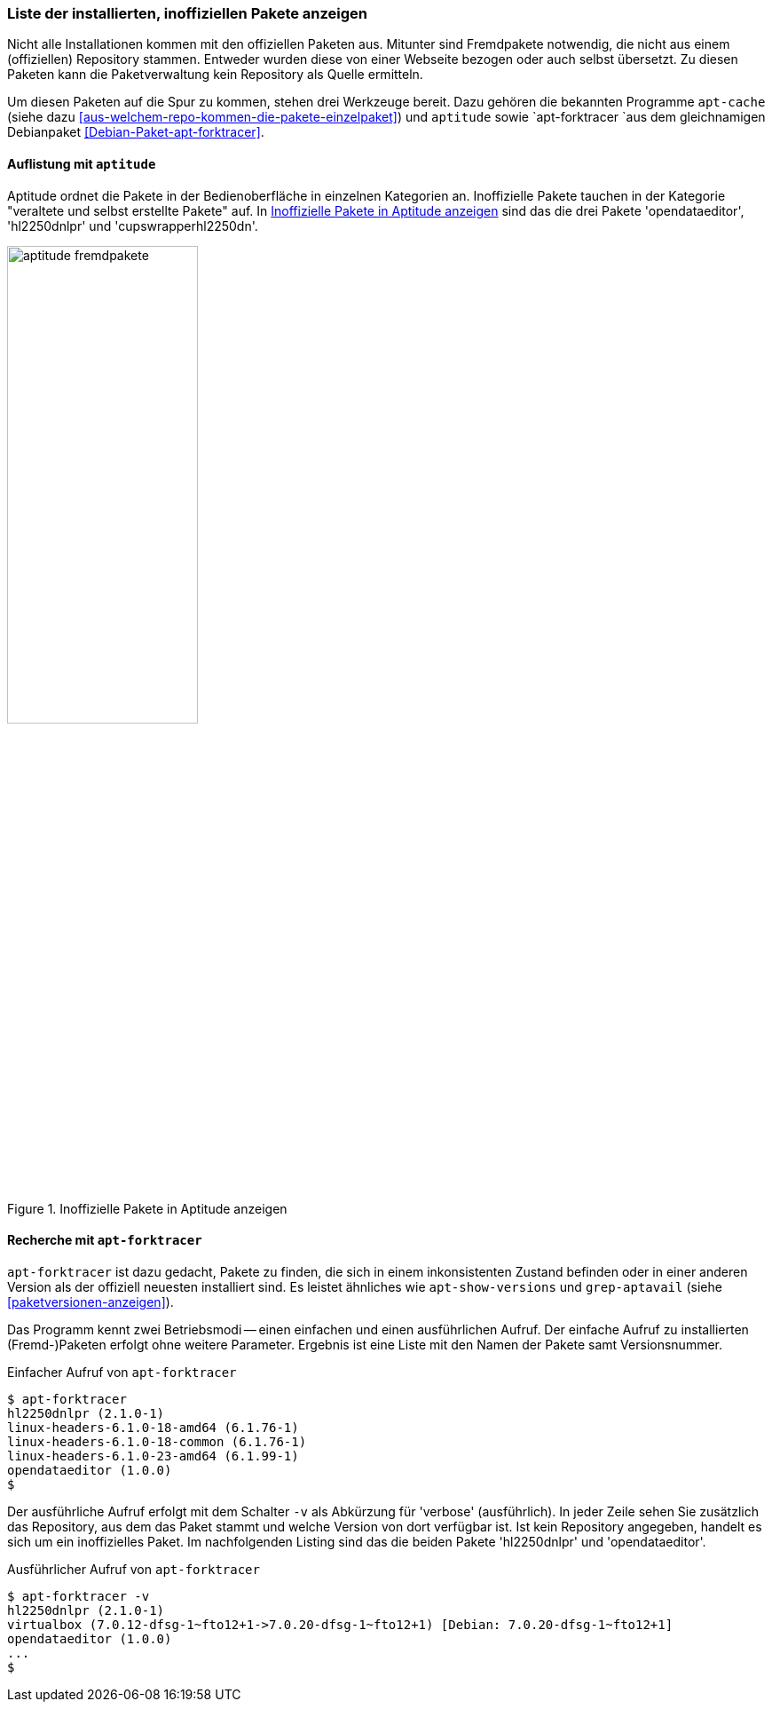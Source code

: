 // Datei: ./werkzeuge/paketoperationen/inoffizielle-pakete-anzeigen.adoc
// Baustelle: Rohtext

[[inoffizielle-pakete-anzeigen]]

=== Liste der installierten, inoffiziellen Pakete anzeigen ===

// Stichworte für den Index
(((installierte Fremdpakete auflisten)))
Nicht alle Installationen kommen mit den offiziellen Paketen aus. Mitunter
sind Fremdpakete notwendig, die nicht aus einem (offiziellen) Repository 
stammen. Entweder wurden diese von einer Webseite bezogen oder auch selbst 
übersetzt. Zu diesen Paketen kann die Paketverwaltung kein Repository als 
Quelle ermitteln. 

Um diesen Paketen auf die Spur zu kommen, stehen drei Werkzeuge bereit. 
Dazu gehören die bekannten Programme `apt-cache` (siehe dazu 
<<aus-welchem-repo-kommen-die-pakete-einzelpaket>>) und `aptitude` sowie 
`apt-forktracer `aus dem gleichnamigen Debianpaket 
<<Debian-Paket-apt-forktracer>>.

==== Auflistung mit `aptitude` ====

// Stichworte für den Index
(((installierte Fremdpakete auflisten, Aptitude)))
Aptitude ordnet die Pakete in der Bedienoberfläche in einzelnen 
Kategorien an. Inoffizielle Pakete tauchen in der Kategorie "veraltete 
und selbst erstellte Pakete" auf. In <<fig.aptitude-fremdpakete>> sind 
das die drei Pakete 'opendataeditor', 'hl2250dnlpr' und 
'cupswrapperhl2250dn'.

.Inoffizielle Pakete in Aptitude anzeigen
image::werkzeuge/paketoperationen/aptitude-fremdpakete.png[id="fig.aptitude-fremdpakete", width="50%"]

==== Recherche mit `apt-forktracer` ====

// Stichworte für den Index
(((apt-forktracer)))
(((Debianpaket, apt-forktracer)))
(((installierte Fremdpakete auflisten, apt-forktracer)))

`apt-forktracer` ist dazu gedacht, Pakete zu finden, die sich in einem 
inkonsistenten Zustand befinden oder in einer anderen Version als der 
offiziell neuesten installiert sind. Es leistet ähnliches wie 
`apt-show-versions` und `grep-aptavail` (siehe <<paketversionen-anzeigen>>).

Das Programm kennt zwei Betriebsmodi -- einen einfachen und einen 
ausführlichen Aufruf. Der einfache Aufruf zu installierten (Fremd-)Paketen
erfolgt ohne weitere Parameter. Ergebnis ist eine Liste mit den Namen der
Pakete samt Versionsnummer. 

.Einfacher Aufruf von `apt-forktracer`
----
$ apt-forktracer
hl2250dnlpr (2.1.0-1)
linux-headers-6.1.0-18-amd64 (6.1.76-1)
linux-headers-6.1.0-18-common (6.1.76-1)
linux-headers-6.1.0-23-amd64 (6.1.99-1)
opendataeditor (1.0.0)
$
----

// Stichworte für den Index
(((apt-forktracer, -v)))
Der ausführliche Aufruf erfolgt mit dem Schalter `-v` als Abkürzung für
'verbose' (ausführlich). In jeder Zeile sehen Sie zusätzlich das 
Repository, aus dem das Paket stammt und welche Version von dort 
verfügbar ist. Ist kein Repository angegeben, handelt es sich um ein
inoffizielles Paket. Im nachfolgenden Listing sind das die beiden Pakete
'hl2250dnlpr' und 'opendataeditor'.

.Ausführlicher Aufruf von `apt-forktracer`
----
$ apt-forktracer -v
hl2250dnlpr (2.1.0-1)
virtualbox (7.0.12-dfsg-1~fto12+1->7.0.20-dfsg-1~fto12+1) [Debian: 7.0.20-dfsg-1~fto12+1]
opendataeditor (1.0.0)
...
$
----

// Datei (Ende): ./werkzeuge/paketoperationen/inoffizielle-pakete-anzeigen.adoc
